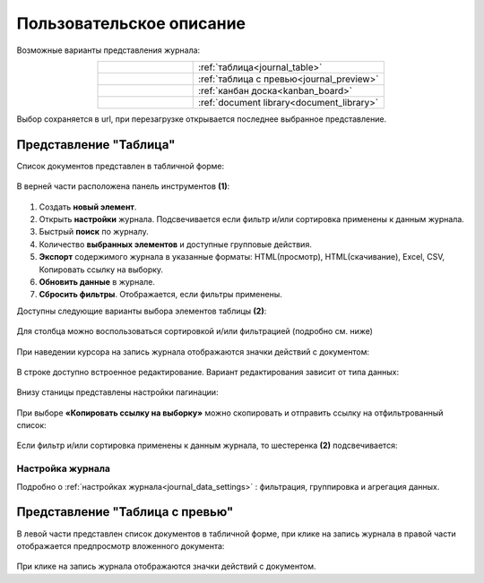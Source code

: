 Пользовательское описание
===========================

.. _user_description_journal:

 .. image:: _static/view_type.png
       :width: 700
       :align: center

Возможные варианты представления журнала:

.. list-table:: 
      :widths: 10 20
      :align: center
      :class: tight-table  

      * - |
  
              .. image:: _static/user/01.png
                     :width: 30
                     :align: center

        - :ref:`таблица<journal_table>`
      * - |
  
              .. image:: _static/user/02.png
                     :width: 30
                     :align: center

        - :ref:`таблица с превью<journal_preview>`
      * - |
  
              .. image:: _static/user/03.png
                     :width: 30
                     :align: center

        - :ref:`канбан доска<kanban_board>`
      * - |
  
              .. image:: _static/user/04.png
                     :width: 30
                     :align: center

        - :ref:`document library<document_library>`


Выбор сохраняется в url, при перезагрузке открывается последнее выбранное представление.

Представление "Таблица"
--------------------------

.. _journal_table:

Список документов представлен в табличной форме:

 .. image:: _static/user/j_user_1.png
       :width: 800
       :align: center

В верней части расположена панель инструментов **(1)**:

 .. image:: _static/user/j_user_2.png
       :width: 600
       :align: center

1. Cоздать **новый элемент**.
2. Открыть **настройки** журнала. Подсвечивается если фильтр и/или сортировка применены к данным журнала.
3. Быстрый **поиск** по журналу.
4. Количество **выбранных элементов** и доступные групповые действия.
5. **Экспорт** содержимого журнала в указанные форматы: HTML(просмотр), HTML(скачивание), Excel, CSV, Копировать ссылку на выборку.
6. **Обновить данные** в журнале.
7. **Сбросить фильтры**. Отображается, если фильтры применены.

Доступны следующие варианты выбора элементов таблицы **(2)**:

 .. image:: _static/user/j_user_9.png
       :width: 400
       :align: center

Для столбца можно воспользоваться сортировкой и/или фильтрацией (подробно см. ниже)

 .. image:: _static/user/j_user_10.png
       :width: 400
       :align: center

При наведении курсора на запись журнала отображаются значки действий с документом: 

 .. image:: _static/user/j_user_11.png
       :width: 600
       :align: center
 
В строке доступно встроенное редактирование. Вариант редактирования зависит от типа данных:
 
  .. image:: _static/user/j_user_12.png
       :width: 800
       :align: center

Внизу станицы представлены настройки пагинации:
 
 .. image:: _static/user/j_user_13.png
       :width: 200
       :align: center

При выборе **«Копировать ссылку на выборку»** можно скопировать и отправить ссылку на отфильтрованный список: 

 .. image:: _static/user/j_user_14.png
       :width: 400
       :align: center

Если фильтр и/или сортировка применены к данным журнала, то шестеренка **(2)** подсвечивается:

  .. image:: _static/user/j_user_30.png
       :width: 600
       :align: center


Настройка журнала
~~~~~~~~~~~~~~~~~~

Подробно о :ref:`настройках журнала<journal_data_settings>` : фильтрация, группировка и агрегация данных.


Представление "Таблица с превью"
---------------------------------

.. _journal_preview:

В левой части представлен список документов в табличной форме, при клике на запись журнала в правой части отображается предпросмотр вложенного документа:

  .. image:: _static/user/j_user_24.png
       :width: 800
       :align: center

При клике на запись журнала отображаются значки действий с документом.